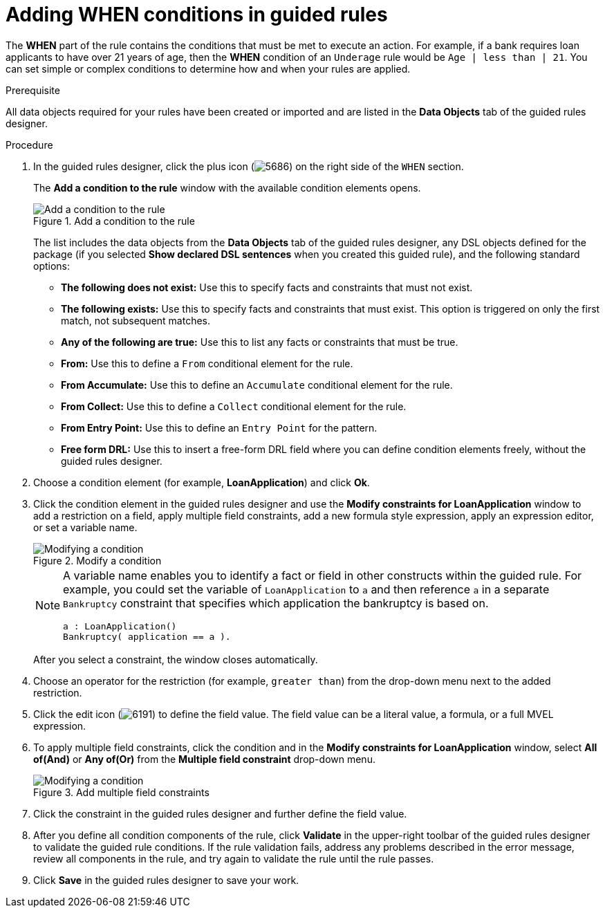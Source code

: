 [id='guided-rules-WHEN-proc_{context}']
= Adding WHEN conditions in guided rules

The *WHEN* part of the rule contains the conditions that must be met to execute an action. For example, if a bank requires loan applicants to have over 21 years of age, then the *WHEN* condition of an `Underage` rule would be `Age | less than | 21`. You can set simple or complex conditions to determine how and when your rules are applied.

.Prerequisite
All data objects required for your rules have been created or imported and are listed in the *Data Objects* tab of the guided rules designer.

.Procedure
. In the guided rules designer, click the plus icon (image:Workbench/AuthoringAssets/5686.png[]) on the right side of the `WHEN` section.
+
The *Add a condition to the rule* window with the available condition elements opens.
+
.Add a condition to the rule
image::Workbench/AuthoringAssets/5687.png[Add a condition to the rule]
+
The list includes the data objects from the *Data Objects* tab of the guided rules designer, any DSL objects defined for the package (if you selected *Show declared DSL sentences* when you created this guided rule), and the following standard options:

* *The following does not exist:* Use this to specify facts and constraints that must not exist.
* *The following exists:* Use this to specify facts and constraints that must exist. This option is triggered on only the first match, not subsequent matches.
* *Any of the following are true:* Use this to list any facts or constraints that must be true.
* *From:* Use this to define a `From` conditional element for the rule.
* *From Accumulate:* Use this to define an `Accumulate` conditional element for the rule.
* *From Collect:* Use this to define a `Collect` conditional element for the rule.
* *From Entry Point:* Use this to define an `Entry Point` for the pattern.
* *Free form DRL:* Use this to insert a free-form DRL field where you can define condition elements freely, without the guided rules designer.
+
. Choose a condition element (for example, *LoanApplication*) and click *Ok*.
. Click the condition element in the guided rules designer and use the *Modify constraints for LoanApplication* window to add a restriction on a field, apply multiple field constraints, add a new formula style expression, apply an expression editor, or set a variable name.
+
.Modify a condition
image::Workbench/AuthoringAssets/5689.png[Modifying a condition]
+
[NOTE]
====
A variable name enables you to identify a fact or field in other constructs within the guided rule. For example, you could set the variable of `LoanApplication` to `a` and then reference `a` in a separate `Bankruptcy` constraint that specifies which application the bankruptcy is based on.

[source]
----
a : LoanApplication()
Bankruptcy( application == a ).
----
====
+
After you select a constraint, the window closes automatically.
. Choose an operator for the restriction (for example, `greater than`) from the drop-down menu next to the added restriction.
. Click the edit icon (image:Workbench/AuthoringAssets/6191.png[]) to define the field value. The field value can be a literal value, a formula, or a full MVEL expression.
. To apply multiple field constraints, click the condition and in the *Modify constraints for LoanApplication* window, select *All of(And)* or *Any of(Or)* from the *Multiple field constraint* drop-down menu.
+
.Add multiple field constraints
image::Workbench/AuthoringAssets/5688.png[Modifying a condition]
+
. Click the constraint in the guided rules designer and further define the field value.
. After you define all condition components of the rule, click *Validate* in the upper-right toolbar of the guided rules designer to validate the guided rule conditions. If the rule validation fails, address any problems described in the error message, review all components in the rule, and try again to validate the rule until the rule passes.
. Click *Save* in the guided rules designer to save your work.
